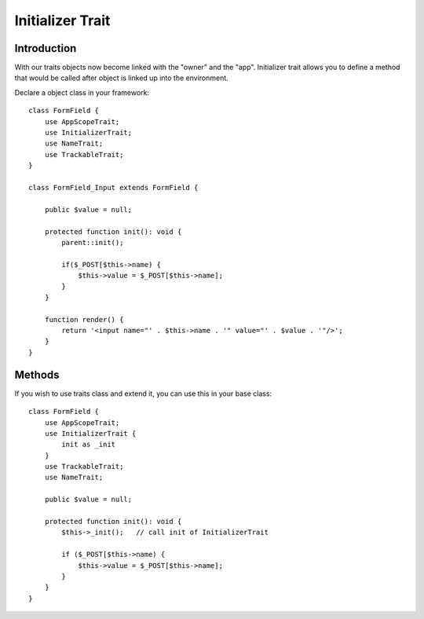 =================
Initializer Trait
=================

.. php:trait:: InitializerTrait

Introduction
============

With our traits objects now become linked with the "owner" and the "app".
Initializer trait allows you to define a method that would be called after
object is linked up into the environment.

Declare a object class in your framework::

    class FormField {
        use AppScopeTrait;
        use InitializerTrait;
        use NameTrait;
        use TrackableTrait;
    }

    class FormField_Input extends FormField {

        public $value = null;

        protected function init(): void {
            parent::init();

            if($_POST[$this->name) {
                $this->value = $_POST[$this->name];
            }
        }

        function render() {
            return '<input name="' . $this->name . '" value="' . $value . '"/>';
        }
    }

Methods
=======

.. php:method:: init()

    A blank init method that should be called. This will detect the problems
    when init() methods of some of your base classes has not been executed and
    prevents from some serious mistakes.

If you wish to use traits class and extend it, you can use this in your base
class::

    class FormField {
        use AppScopeTrait;
        use InitializerTrait {
            init as _init
        }
        use TrackableTrait;
        use NameTrait;

        public $value = null;

        protected function init(): void {
            $this->_init();   // call init of InitializerTrait

            if ($_POST[$this->name) {
                $this->value = $_POST[$this->name];
            }
        }
    }
